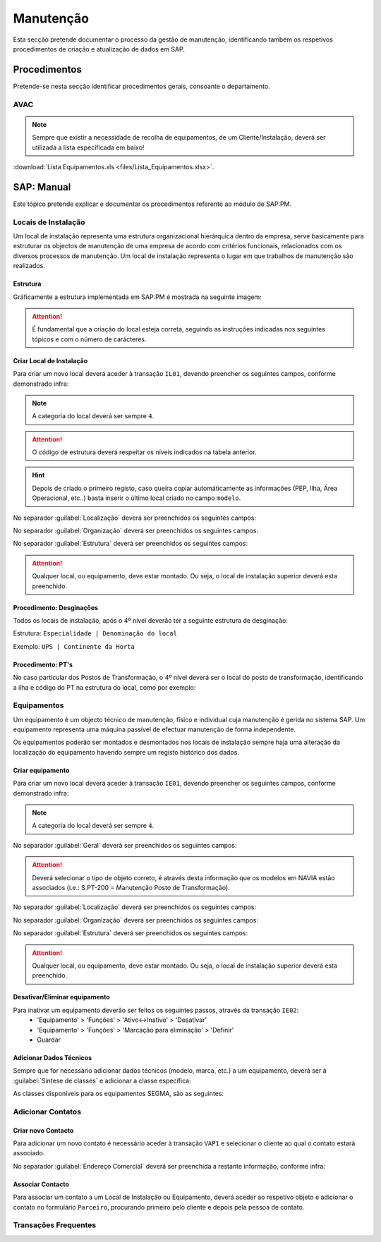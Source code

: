 ***************
Manutenção
***************

Esta secção pretende documentar o processo da gestão de manutenção, identificando 
também os respetivos procedimentos de criação e atualização de dados em SAP. 

Procedimentos
=====================================

Pretende-se nesta secção identificar procedimentos gerais, consoante o departamento.

AVAC 
-------------------------------------

.. Note:: Sempre que existir a necessidade de recolha de equipamentos, de um Cliente/Instalação, deverá ser utilizada a lista específicada em baixo! 

:download:`Lista Equipamentos.xls <files/Lista_Equipamentos.xlsx>`.


SAP: Manual
=====================================

Este tópico pretende explicar e documentar os procedimentos referente ao módulo de SAP:PM. 

Locais de Instalação
-------------------------------------

Um local de instalação representa uma estrutura organizacional hierárquica dentro da empresa, serve basicamente para estruturar os 
objectos de manutenção de uma empresa de acordo com critérios funcionais, relacionados com os diversos processos de manutenção. 
Um local de instalação representa o lugar em que trabalhos de manutenção são realizados.

Estrutura
^^^^^^^^^^^^^^^^^^^^^^^^^^^^^^^^^^

Gráficamente a estrutura implementada em SAP:PM é mostrada na seguinte imagem: 

.. image:: img/estruuta_PM.png

.. Attention:: É fundamental que a criação do local esteja correta, seguindo as instruções indicadas nos seguintes tópicos e com o número de carácteres. 

.. csv-table::
   :file: EstruturaPM.csv
   :header-rows: 1 
   :class: longtable
   :widths: 1 1 1

Criar Local de Instalação
^^^^^^^^^^^^^^^^^^^^^^^^^^^^^^^^^^

Para criar um novo local deverá aceder à transação ``IL01``, devendo preencher os seguintes campos, conforme demonstrado infra: 
 
.. image:: img/local_instalacao.PNG

.. Note:: A categoria do local deverá ser sempre ``4``.
.. Attention:: O código de estrutura deverá respeitar os níveis indicados na tabela anterior.
.. Hint:: 	Depois de criado o primeiro registo, caso queira copiar automáticamente as informações (PEP, Ilha, Área Operacional, etc..) 
			basta inserir o último local criado no campo ``modelo``.

No separador :guilabel:`Localização` deverá ser preenchidos os seguintes campos: 

.. image:: img/local_localizacao.PNG

No separador :guilabel:`Organização` deverá ser preenchidos os seguintes campos: 

.. image:: img/local_organizacao.PNG

No separador :guilabel:`Estrutura` deverá ser preenchidos os seguintes campos: 

.. image:: img/local_estrutura.PNG

.. Attention:: Qualquer local, ou equipamento, deve estar montado. Ou seja, o local de instalação superior deverá esta preenchido. 

Procedimento: Desginações 
^^^^^^^^^^^^^^^^^^^^^^^^^^^^^^^^^^

Todos os locais de instalação, após o 4º nível deverão ter a seguinte estrutura de desginação: 

Estrutura: ``Especialidade | Denominação do local``

Exemplo: ``UPS | Continente da Horta``

.. Attention: No caso do equipamento ser do tipo PT, o 4º nível deverá também contar a definição "PT |" antes da denominação do local de instalação. 

Procedimento: PT's
^^^^^^^^^^^^^^^^^^^^^^^^^^^^^^^^^^

No caso particular dos Postos de Transformação, o 4º nível deverá ser o local do posto de transformação, identificando a ilha e código do PT na estrutura do local, como por exemplo: 

.. image:: img/estrutura_PT.PNG

Equipamentos
-------------------------------------

Um equipamento é um objecto técnico de manutenção, físico e individual cuja manutenção é gerida no sistema SAP. 
Um equipamento representa uma máquina passível de efectuar manutenção de forma independente. 

Os equipamentos poderão ser montados e desmontados nos locais de instalação sempre haja uma alteração da localização do equipamento havendo 
sempre um registo histórico dos dados.

Criar equipamento
^^^^^^^^^^^^^^^^^^^^^^^^^^^^^^^^^^

Para criar um novo local deverá aceder à transação ``IE01``, devendo preencher os seguintes campos, conforme demonstrado infra: 

.. image::  img/equipamento.PNG

.. Note:: A categoria do local deverá ser sempre ``4``.

No separador :guilabel:`Geral` deverá ser preenchidos os seguintes campos: 

.. image:: img/equip_geral.PNG

.. Attention:: Deverá selecionar o tipo de objeto correto, é através desta informação que os modelos em NAVIA estão associados (i.e.: S.PT-200 = Manutenção Posto de Transformação).

No separador :guilabel:`Localização` deverá ser preenchidos os seguintes campos: 

.. image:: img/equip_localizacao.PNG

No separador :guilabel:`Organização` deverá ser preenchidos os seguintes campos: 

.. image:: img/equip_organizacao.PNG

No separador :guilabel:`Estrutura` deverá ser preenchidos os seguintes campos: 

.. image:: img/equip_estrutura.PNG

.. Attention:: Qualquer local, ou equipamento, deve estar montado. Ou seja, o local de instalação superior deverá esta preenchido. 

Desativar/Eliminar equipamento 
^^^^^^^^^^^^^^^^^^^^^^^^^^^^^^^^^^

Para inativar um equipamento deverão ser feitos os seguintes passos, através da transação ``IE02``:
	- 'Equipamento' > 'Funções' > 'Ativo<->Inativo' > 'Desativar'
	- 'Equipamento' > 'Funções' > 'Marcação para eliminação' > 'Definir'
	- Guardar
	
.. image:: img/equip_inativar.PNG

Adicionar Dados Técnicos
^^^^^^^^^^^^^^^^^^^^^^^^^^^^^^^^^^

Sempre que for necessário adicionar dados técnicos (modelo, marca, etc.) a um equipamento, deverá ser à :guilabel:`Síntese de classes` e adicionar a classe específica: 

.. image:: img/classe.PNG 

As classes disponíveis para os equipamentos SEGMA, são as seguintes: 

.. image:: img/classes_disponiveis.PNG 

Adicionar Contatos
-------------------------------------

Criar novo Contacto
^^^^^^^^^^^^^^^^^^^^^^^^^^^^^^^^^^

Para adicionar um novo contato é necessário aceder à transação ``VAP1`` e selecionar o cliente ao qual o contato estará associado. 

.. image:: img/contato.PNG

No separador :guilabel:`Endereço Comercial` deverá ser preenchida a restante informação, conforme infra: 

.. image:: img/contatocomercial.PNG

Associar Contacto
^^^^^^^^^^^^^^^^^^^^^^^^^^^^^^^^^^

Para associar um contato a um Local de Instalação ou Equipamento, deverá aceder ao respetivo objeto e adicionar o contato no formulário ``Parceiro``, procurando primeiro 
pelo cliente e depois pela pessoa de contato.

.. image:: img/parceiro.PNG 

Transações Frequentes
-------------------------------------

.. csv-table::
   :file: Transat.csv
   :header-rows: 1 
   :class: longtable
   :widths: 1 1
  
